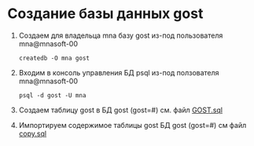 * Создание базы данных gost
1. Создаем для владельца mna базу gost из-под пользователя
   mna@mnasoft-00
   #+begin_src shell   
     createdb -O mna gost
   #+end_src

2. Входим в консоль управления БД psql из-под ползователя
   mna@mnasoft-00
   #+begin_src shell 
     psql -d gost -U mna
   #+end_src

3. Создаем таблицу gost в БД gost (gost=#) см. файл [[../sql/GOST.sql][GOST.sql]]

4. Импортируем содержимое таблицы gost БД gost (gost=#) см файл [[../sql/copy.sql][copy.sql]]
